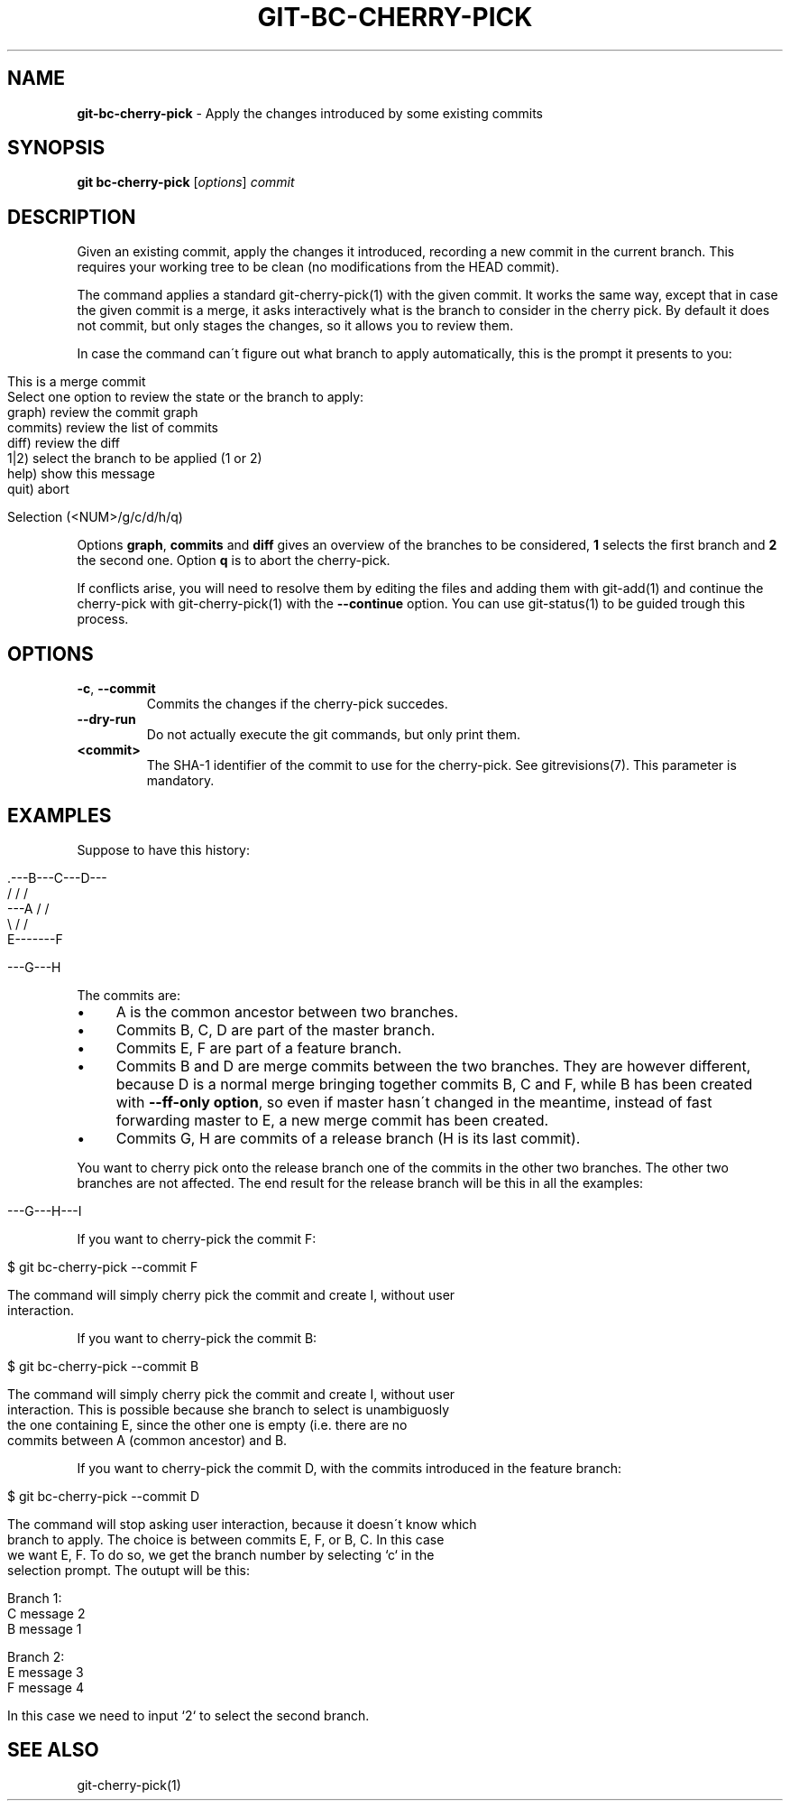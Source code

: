 .\" generated with Ronn/v0.7.3
.\" http://github.com/rtomayko/ronn/tree/0.7.3
.
.TH "GIT\-BC\-CHERRY\-PICK" "1" "2016-10-04" "" ""
.
.SH "NAME"
\fBgit\-bc\-cherry\-pick\fR \- Apply the changes introduced by some existing commits
.
.SH "SYNOPSIS"
\fBgit bc\-cherry\-pick\fR [\fIoptions\fR] \fIcommit\fR
.
.SH "DESCRIPTION"
Given an existing commit, apply the changes it introduced, recording a new commit in the current branch\. This requires your working tree to be clean (no modifications from the HEAD commit)\.
.
.P
The command applies a standard git\-cherry\-pick(1) with the given commit\. It works the same way, except that in case the given commit is a merge, it asks interactively what is the branch to consider in the cherry pick\. By default it does not commit, but only stages the changes, so it allows you to review them\.
.
.P
In case the command can\'t figure out what branch to apply automatically, this is the prompt it presents to you:
.
.IP "" 4
.
.nf

This is a merge commit
Select one option to review the state or the branch to apply:
    graph)      review the commit graph
    commits)    review the list of commits
    diff)       review the diff
    1|2)        select the branch to be applied (1 or 2)
    help)       show this message
    quit)       abort

Selection (<NUM>/g/c/d/h/q)
.
.fi
.
.IP "" 0
.
.P
Options \fBgraph\fR, \fBcommits\fR and \fBdiff\fR gives an overview of the branches to be considered, \fB1\fR selects the first branch and \fB2\fR the second one\. Option \fBq\fR is to abort the cherry\-pick\.
.
.P
If conflicts arise, you will need to resolve them by editing the files and adding them with git\-add(1) and continue the cherry\-pick with git\-cherry\-pick(1) with the \fB\-\-continue\fR option\. You can use git\-status(1) to be guided trough this process\.
.
.SH "OPTIONS"
.
.TP
\fB\-c\fR, \fB\-\-commit\fR
Commits the changes if the cherry\-pick succedes\.
.
.TP
\fB\-\-dry\-run\fR
Do not actually execute the git commands, but only print them\.
.
.TP
\fB<commit>\fR
The SHA\-1 identifier of the commit to use for the cherry\-pick\. See gitrevisions(7)\. This parameter is mandatory\.
.
.SH "EXAMPLES"
Suppose to have this history:
.
.IP "" 4
.
.nf

     \.\-\-\-B\-\-\-C\-\-\-D\-\-\-
    /   /       /
\-\-\-A   /       /
    \e /       /
     E\-\-\-\-\-\-\-F

\-\-\-G\-\-\-H
.
.fi
.
.IP "" 0
.
.P
The commits are:
.
.IP "\(bu" 4
A is the common ancestor between two branches\.
.
.IP "\(bu" 4
Commits B, C, D are part of the master branch\.
.
.IP "\(bu" 4
Commits E, F are part of a feature branch\.
.
.IP "\(bu" 4
Commits B and D are merge commits between the two branches\. They are however different, because D is a normal merge bringing together commits B, C and F, while B has been created with \fB\-\-ff\-only option\fR, so even if master hasn\'t changed in the meantime, instead of fast forwarding master to E, a new merge commit has been created\.
.
.IP "\(bu" 4
Commits G, H are commits of a release branch (H is its last commit)\.
.
.IP "" 0
.
.P
You want to cherry pick onto the release branch one of the commits in the other two branches\. The other two branches are not affected\. The end result for the release branch will be this in all the examples:
.
.IP "" 4
.
.nf

\-\-\-G\-\-\-H\-\-\-I
.
.fi
.
.IP "" 0
.
.P
If you want to cherry\-pick the commit F:
.
.IP "" 4
.
.nf

$ git bc\-cherry\-pick \-\-commit F

The command will simply cherry pick the commit and create I, without user
interaction\.
.
.fi
.
.IP "" 0
.
.P
If you want to cherry\-pick the commit B:
.
.IP "" 4
.
.nf

$ git bc\-cherry\-pick \-\-commit B

The command will simply cherry pick the commit and create I, without user
interaction\. This is possible because she branch to select is unambiguosly
the one containing E, since the other one is empty (i\.e\. there are no
commits between A (common ancestor) and B\.
.
.fi
.
.IP "" 0
.
.P
If you want to cherry\-pick the commit D, with the commits introduced in the feature branch:
.
.IP "" 4
.
.nf

$ git bc\-cherry\-pick \-\-commit D

The command will stop asking user interaction, because it doesn\'t know which
branch to apply\. The choice is between commits E, F, or B, C\. In this case
we want E, F\. To do so, we get the branch number by selecting `c` in the
selection prompt\. The outupt will be this:

Branch 1:
C message 2
B message 1

Branch 2:
E message 3
F message 4

In this case we need to input `2` to select the second branch\.
.
.fi
.
.IP "" 0
.
.SH "SEE ALSO"
git\-cherry\-pick(1)

